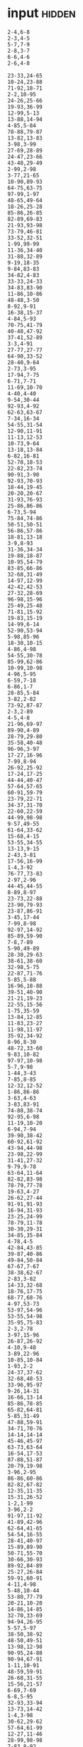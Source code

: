 
* input :hidden:
#+NAME: input-sample 
#+begin_example
2-4,6-8
2-3,4-5
5-7,7-9
2-8,3-7
6-6,4-6
2-6,4-8
#+end_example


#+NAME: input
#+begin_example
23-33,24-65
10-24,23-88
71-92,18-71
2-2,10-95
24-26,25-66
19-93,36-99
12-99,5-13
13-88,14-94
4-85,5-84
78-88,79-87
13-82,13-83
3-98,3-99
27-69,28-89
24-47,23-66
43-48,29-49
2-99,2-98
3-77,21-65
10-90,89-93
64-75,63-75
97-99,1-97
48-65,49-64
18-26,25-28
85-86,26-85
82-89,69-83
21-93,93-98
73-79,46-81
33-52,32-51
1-99,99-99
11-36,34-40
31-88,32-89
9-19,18-35
9-84,83-83
34-82,4-83
33-33,24-33
34-83,83-90
11-86,10-86
48-48,3-50
8-92,9-91
16-38,15-37
4-84,5-93
70-75,41-79
40-48,47-92
37-41,52-89
3-3,4-91
27-77,27-77
64-90,33-52
28-40,9-64
2-73,3-95
17-94,7-75
6-71,7-71
11-69,10-70
4-40,4-40
9-54,30-44
92-93,4-92
62-63,63-67
7-34,16-34
54-55,31-54
12-90,11-91
11-13,12-53
10-73,9-64
13-18,13-84
6-82,16-81
52-78,18-53
22-82,23-74
90-91,3-90
92-93,70-93
18-44,19-45
20-20,20-67
31-93,76-93
25-86,86-86
6-73,5-94
75-84,74-86
50-51,50-51
56-86,57-86
18-81,13-18
3-9,8-93
31-36,34-34
19-88,18-87
10-95,54-79
83-85,66-86
32-68,31-49
14-97,12-99
42-42,42-53
27-32,28-69
96-98,15-96
25-49,25-48
71-81,15-92
19-83,15-19
14-99,6-14
52-90,53-94
5-98,85-96
18-30,10-15
4-86,4-98
54-55,30-78
85-99,62-86
10-99,10-98
4-96,5-95
6-59,7-18
6-86,1-7
28-85,5-84
3-82,2-82
73-92,87-87
2-3,2-89
4-5,4-8
21-96,69-97
89-90,4-89
28-79,29-80
35-58,40-48
96-96,3-97
17-27,16-96
7-99,8-94
26-92,25-92
17-24,17-25
44-44,40-47
57-64,57-65
60-91,59-79
23-79,22-71
34-37,31-70
22-60,22-59
44-99,98-98
9-57,49-55
61-64,33-62
15-68,4-15
53-55,34-55
13-13,9-15
2-43,3-81
17-56,16-99
1-4,3-92
76-77,73-83
2-97,2-96
44-45,44-55
8-89,8-97
23-73,22-88
23-90,79-93
23-87,86-91
3-45,17-44
7-99,8-98
92-97,14-92
85-89,59-90
7-8,7-89
5-90,49-89
28-30,29-63
38-61,38-60
32-98,5-75
22-87,71-76
5-85,5-88
16-96,18-88
39-51,40-90
21-21,19-23
22-55,15-56
1-75,35-59
13-84,12-85
11-83,23-27
11-98,11-97
35-92,34-92
8-96,8-30
48-72,33-60
9-83,10-82
97-97,10-98
5-7,9-98
1-44,3-43
7-85,8-85
12-32,12-52
1-86,86-86
3-63,4-63
3-83,83-91
74-88,38-74
92-95,6-98
11-19,10-20
6-94,7-94
39-90,38-42
60-92,61-92
43-94,44-98
23-98,22-99
31-41,27-32
9-79,9-78
63-64,11-64
82-82,83-98
78-79,77-78
19-63,4-27
26-62,27-44
91-91,91-93
16-94,31-93
23-25,24-99
78-79,11-78
30-30,29-31
34-85,35-84
4-78,4-5
42-84,43-85
39-87,40-86
49-84,50-84
67-67,7-67
38-38,62-67
2-83,3-82
14-33,32-68
18-76,17-75
68-77,68-76
4-97,53-73
53-97,54-96
53-55,54-98
35-95,75-83
2-3,2-78
3-97,15-96
26-87,26-92
4-10,9-48
3-89,22-96
10-85,10-84
1-93,2-2
24-37,37-62
32-68,48-53
33-96,95-97
9-26,14-31
16-66,13-14
85-86,78-85
65-82,64-81
5-85,31-49
47-88,59-91
34-71,70-76
14-14,14-14
45-46,45-97
63-73,63-64
16-54,17-53
87-88,51-87
20-79,19-98
3-96,2-95
86-86,60-86
82-82,67-82
12-35,11-35
15-31,26-52
1-2,1-99
3-96,2-2
91-97,11-92
41-89,42-96
62-64,41-65
54-54,16-55
28-41,40-97
15-89,89-90
50-71,55-70
30-66,30-93
89-92,84-89
25-27,26-84
59-91,60-91
4-11,4-98
5-48,10-44
53-80,77-79
20-21,10-20
14-86,14-85
32-70,33-69
94-94,26-95
5-57,5-97
38-50,38-92
48-50,49-51
13-98,12-98
90-95,24-88
90-94,67-91
1-11,10-91
48-59,59-91
26-68,31-55
15-56,21-57
6-69,7-69
6-8,5-95
32-93,33-94
13-73,14-42
1-4,3-98
30-62,29-62
57-64,61-99
12-27,11-46
28-99,98-98
7-83,8-92
56-77,56-76
30-89,31-51
69-83,37-72
11-78,11-65
61-61,60-62
38-65,65-66
20-44,21-97
39-76,40-75
10-94,11-93
33-90,89-96
23-77,22-78
63-86,62-73
42-81,35-43
34-91,34-55
12-97,4-13
1-98,1-97
23-72,24-73
14-99,13-99
17-97,18-96
65-85,14-66
68-77,67-69
8-96,9-9
28-57,29-56
14-26,14-26
6-72,6-72
49-49,1-48
4-65,65-65
53-92,54-91
48-87,15-48
51-54,20-72
65-75,64-64
4-92,3-93
42-70,30-98
15-71,14-15
29-62,28-63
6-92,6-93
37-84,83-83
1-99,23-98
23-82,24-88
2-60,61-74
3-5,17-93
50-63,51-62
51-55,52-52
30-82,5-83
5-77,4-42
44-99,3-99
18-81,5-18
2-32,32-32
50-59,58-87
23-30,24-40
70-70,9-71
40-62,49-62
2-29,1-3
48-69,48-49
48-48,47-93
5-42,17-41
11-95,12-92
9-66,8-65
32-84,33-84
16-69,15-99
12-96,9-12
69-91,68-70
14-69,15-81
96-99,50-96
35-62,35-61
6-22,22-60
20-76,73-74
4-21,4-22
22-30,21-76
5-90,1-6
82-96,82-95
18-31,19-71
29-56,50-59
11-21,1-61
15-76,30-81
1-1,2-83
11-90,90-91
40-90,40-41
68-83,68-83
25-81,25-81
87-88,22-87
31-65,32-64
17-90,16-90
11-65,11-12
35-60,36-93
5-93,4-94
28-29,27-75
12-38,37-45
39-46,32-44
12-89,12-97
4-54,52-52
5-94,94-94
30-31,29-31
18-82,74-76
80-80,59-81
3-65,54-54
20-31,19-23
82-87,32-82
41-41,41-42
6-6,6-81
2-98,98-98
84-94,6-95
29-89,28-92
27-30,28-34
5-86,4-86
32-96,50-96
28-93,69-90
75-75,27-82
9-30,30-36
76-76,61-77
74-80,11-74
48-61,48-60
64-98,64-99
83-87,5-88
23-25,25-98
55-55,39-55
5-36,5-36
45-57,46-85
4-86,3-85
19-58,20-58
25-83,14-26
27-74,27-27
17-18,17-45
81-88,62-84
84-96,21-85
3-81,1-2
54-93,1-94
1-1,3-66
69-78,49-78
47-93,47-93
13-13,13-66
18-78,18-73
11-20,15-18
52-99,51-99
2-57,1-58
9-97,10-97
80-80,24-80
33-77,34-47
68-75,67-73
20-95,19-95
4-99,5-98
8-85,7-85
42-80,66-82
22-47,31-47
22-26,24-24
4-98,38-44
92-94,92-95
82-92,71-94
6-10,1-5
3-92,1-92
72-76,71-74
6-69,7-69
25-75,26-66
15-51,15-63
14-99,14-98
7-89,6-70
58-66,62-85
7-11,15-23
42-62,42-63
1-4,4-91
1-3,3-97
49-79,48-80
15-95,16-77
6-99,5-99
6-79,8-27
47-69,46-68
20-21,24-96
13-71,60-92
69-94,36-69
66-86,33-67
34-47,34-47
4-4,4-93
22-68,68-68
42-90,43-90
74-74,74-94
3-72,3-62
63-75,64-67
16-48,7-48
2-89,3-99
2-98,3-97
41-94,42-95
45-93,44-98
16-18,17-64
69-70,47-69
2-93,93-94
65-94,66-95
54-56,55-57
5-92,2-92
48-92,28-45
67-68,48-67
7-12,6-8
7-8,6-8
94-99,16-95
13-49,14-48
25-48,48-48
6-51,7-18
46-83,15-97
34-57,34-58
16-89,9-17
41-74,41-42
13-32,13-97
90-99,99-99
7-99,7-98
78-79,63-78
4-98,64-79
49-75,50-80
40-75,40-52
14-72,6-14
5-91,91-91
27-55,27-27
20-22,27-37
35-71,34-96
2-52,1-1
3-87,2-87
2-70,36-69
38-90,39-89
67-79,67-80
5-77,77-78
26-32,2-34
10-43,43-85
55-84,84-85
24-59,24-58
43-49,44-48
60-81,59-80
52-91,91-92
44-62,42-63
3-96,3-97
29-45,30-45
64-92,6-93
89-96,4-90
71-91,71-90
50-64,60-63
49-88,49-89
18-98,18-90
30-74,72-77
32-88,4-76
22-58,22-23
5-71,5-18
8-90,7-98
4-78,4-79
54-87,54-55
3-91,3-92
14-92,89-91
41-95,42-42
74-75,53-77
12-90,3-12
5-50,3-51
27-67,66-68
10-42,24-38
20-79,20-81
10-78,78-97
26-47,35-46
34-82,34-63
2-94,3-98
19-87,19-87
4-42,6-90
13-49,12-14
75-75,3-76
55-70,54-56
86-92,85-93
31-38,28-46
7-90,6-91
33-72,32-50
22-46,45-99
45-53,46-51
90-91,6-90
13-87,14-45
41-95,14-42
90-95,76-95
51-70,15-89
15-49,25-95
15-15,15-98
20-88,14-33
2-67,67-70
88-93,78-96
77-91,53-84
53-88,52-98
24-96,25-25
40-40,26-40
3-15,9-25
35-99,36-97
61-61,4-62
5-95,6-6
52-56,52-95
22-30,23-23
40-44,43-63
13-16,5-14
18-90,89-89
5-88,4-88
78-83,82-82
6-80,1-1
15-31,14-32
13-96,13-13
68-76,68-69
56-67,67-90
24-92,92-93
16-29,17-90
2-99,1-90
12-75,1-13
21-91,20-90
1-99,11-97
94-94,25-95
2-91,3-92
95-95,2-95
2-99,1-97
28-98,27-29
6-26,2-67
20-58,19-71
32-87,49-86
13-57,14-56
2-55,11-44
13-61,12-61
33-81,80-80
39-91,41-44
40-93,39-47
83-95,40-93
20-79,24-78
52-93,6-94
96-96,3-97
44-55,36-87
43-44,13-43
19-99,19-98
6-17,17-97
91-99,88-91
31-51,52-77
1-97,1-2
26-86,26-87
50-53,40-81
40-89,89-93
78-83,1-79
9-89,8-73
6-38,7-21
19-20,18-21
97-97,35-97
28-57,20-28
3-86,86-87
53-53,2-52
59-99,60-99
75-84,76-95
20-93,21-94
29-29,29-30
34-92,15-58
11-58,11-59
11-11,10-98
19-77,77-77
38-56,38-71
83-86,12-88
8-73,5-6
5-7,7-93
18-79,19-72
4-99,2-2
5-82,5-81
24-37,37-95
11-63,9-12
6-99,7-98
92-92,91-91
58-91,2-95
23-98,24-59
2-90,3-89
54-71,1-81
22-98,48-97
14-49,13-76
5-52,6-89
6-88,76-86
3-85,6-97
87-94,86-88
30-46,31-45
63-95,9-97
19-94,94-98
71-75,72-74
48-89,49-89
27-52,52-54
21-99,41-94
5-96,3-5
40-69,38-40
74-99,73-98
6-31,22-85
13-76,12-75
29-74,29-74
10-86,11-86
40-41,33-40
63-94,29-94
55-85,55-55
14-20,18-19
52-78,1-79
92-96,7-92
12-89,14-57
32-49,49-82
36-63,43-62
20-94,41-93
79-95,7-97
5-60,5-22
29-93,28-93
18-68,18-67
12-37,13-36
12-64,12-46
1-99,2-2
61-92,61-82
14-16,15-68
68-83,67-77
24-93,93-93
33-99,32-33
93-93,11-94
27-37,26-37
7-31,6-31
1-45,2-67
5-99,5-99
20-21,18-22
22-89,23-88
53-58,53-56
48-91,48-86
11-11,10-12
33-50,50-81
11-47,7-20
51-71,71-72
15-89,15-88
6-90,2-15
7-88,18-91
4-98,4-98
9-19,3-19
29-58,57-83
16-34,15-33
13-50,12-89
17-60,17-17
90-94,91-98
52-77,52-76
97-99,5-97
42-86,53-76
4-7,19-56
23-63,2-41
15-43,43-44
19-23,22-97
47-48,45-49
31-73,32-73
57-72,21-38
54-97,53-96
2-29,3-64
53-79,13-77
63-77,4-63
94-94,4-95
5-44,4-98
5-99,4-98
31-96,32-96
44-89,43-90
1-63,2-63
31-60,8-32
48-88,55-62
36-85,35-85
7-98,97-97
3-52,4-99
19-57,1-20
65-96,66-97
61-95,43-62
4-94,93-93
14-97,58-96
26-46,6-47
79-96,81-95
30-88,30-87
27-97,26-96
24-88,24-25
27-95,28-51
22-24,23-76
40-44,44-52
4-37,3-38
6-7,4-8
22-24,16-25
59-73,58-73
2-14,3-40
20-65,65-65
58-87,58-86
99-99,26-98
10-17,16-91
52-71,59-70
3-87,2-87
22-95,95-96
55-55,10-54
52-84,82-96
5-82,81-81
9-95,7-7
53-88,88-90
5-6,5-63
11-68,10-85
8-12,10-11
40-92,43-49
19-35,20-34
44-46,45-85
10-25,12-26
63-85,54-80
10-97,91-94
41-50,40-42
7-72,8-71
1-15,12-92
22-93,54-99
82-94,30-83
7-89,6-89
6-69,5-7
8-25,24-24
8-47,8-47
21-25,24-92
81-81,81-86
6-15,44-68
82-82,34-82
29-86,2-87
37-54,20-57
56-97,1-96
65-65,6-65
4-81,5-82
78-85,37-78
18-99,19-97
31-97,34-96
41-58,40-77
11-96,10-97
18-35,7-24
5-75,3-74
2-53,15-47
9-17,9-85
20-26,21-26
23-70,67-68
23-72,23-73
36-81,9-93
25-76,25-26
77-77,46-77
78-98,78-87
91-91,14-92
22-92,21-93
3-3,3-87
99-99,61-99
18-28,19-29
44-45,19-44
17-60,11-17
35-97,36-36
58-58,11-58
24-62,23-63
18-56,55-81
7-31,8-30
60-61,1-65
8-99,7-31
2-4,5-6
4-93,48-92
2-87,1-98
3-75,3-4
1-53,53-54
57-73,57-68
11-60,2-61
51-70,43-52
4-33,3-34
29-68,67-68
75-86,28-71
4-84,3-83
12-96,51-96
30-98,71-94
54-62,60-62
13-66,14-86
14-42,12-43
47-69,48-69
58-89,86-96
27-96,27-95
6-66,6-16
2-30,1-37
27-91,27-38
46-52,45-49
9-64,8-75
53-92,54-93
35-91,35-72
66-91,91-97
46-81,49-81
3-90,1-3
53-54,52-56
4-92,3-5
42-84,42-77
1-3,2-95
8-73,9-90
17-69,16-70
9-20,2-10
97-99,96-97
1-86,2-91
17-66,9-95
9-10,9-97
19-40,39-54
5-94,5-91
33-33,18-34
2-3,2-3
22-66,21-84
37-90,37-81
6-93,6-93
64-81,65-78
57-59,57-67
69-94,68-68
39-97,38-98
74-79,71-79
2-80,41-80
5-91,28-89
1-97,2-97
24-61,25-94
76-81,76-97
48-56,48-49
25-81,7-12
42-99,41-41
45-60,46-59
19-85,57-84
8-8,7-98
14-53,13-54
17-82,69-84
73-86,24-90
78-80,6-78
2-76,3-26
1-33,33-89
12-48,48-75
25-87,21-88
22-68,22-71
2-91,1-91
59-79,7-60
6-70,4-4
47-94,27-94
23-50,10-49
2-85,2-83
2-96,7-96
21-93,22-92
27-67,28-67
32-38,32-33
15-94,93-94
36-74,36-37
33-84,43-83
5-98,2-2
1-93,2-92
37-97,42-70
81-82,21-81
14-94,13-15
5-45,4-87
44-96,45-95
2-7,6-14
14-73,25-77
83-83,84-99
13-62,21-73
91-98,22-91
19-96,86-93
5-78,6-77
3-97,4-98
8-54,17-83
9-94,10-10
36-96,35-37
8-93,7-98
48-60,48-61
17-97,9-18
73-87,74-88
19-63,19-63
21-73,20-74
1-89,26-89
44-50,48-55
43-70,70-71
5-14,6-63
23-82,22-94
20-67,18-94
36-52,47-51
10-84,9-83
18-96,18-71
3-64,4-65
4-7,6-89
62-89,73-99
4-92,3-5
3-62,45-59
9-98,10-97
12-80,12-89
14-15,18-85
7-18,6-23
14-70,15-24
24-52,21-78
63-92,32-93
47-91,42-48
16-91,91-95
31-66,30-65
52-91,5-91
85-85,11-86
22-69,68-68
11-58,10-21
47-76,42-47
63-64,43-66
17-29,4-66
19-19,18-86
33-70,33-70
33-38,32-38
3-5,4-99
14-55,13-55
4-48,4-4
80-96,79-98
99-99,5-29
48-72,49-72
5-91,3-92
10-25,10-26
9-11,10-28
29-39,28-38
19-55,55-56
1-14,1-2
21-81,21-81
32-89,38-86
31-79,31-39
66-72,67-73
3-3,2-29
9-67,10-10
24-96,23-25
90-94,90-93
91-91,7-92
45-98,44-93
1-76,3-75
14-59,22-60
12-70,4-21
30-93,25-98
18-30,9-19
1-4,3-90
9-95,9-22
92-96,59-92
26-67,22-25
7-9,8-30
74-82,82-83
92-92,4-93
14-76,2-63
52-86,51-82
11-98,10-12
2-97,96-96
18-91,18-99
15-36,17-92
14-90,13-91
14-88,87-99
47-92,48-92
3-97,10-93
9-87,80-98
4-96,3-5
89-99,3-89
11-65,10-66
4-52,52-93
29-31,12-28
#+end_example


* PART 1
#+begin_src emacs-lisp :var input=input
(defun aoc224/to-range (string)
  ""
  (let ((elements (split-string string "-")))
    `(,(string-to-number (nth 0 elements))
      ,(string-to-number (nth 1 elements)))))

      

(defun aoc224/range-contains (a b)
  ""
  (and (>= (car a) (car b))
       (<= (car (cdr a)) (car (cdr b)))))

(let ((lines (split-string (string-trim input)))
      (overlaps 0))
  (dolist (line lines)
    (let ((groups (split-string line ",")))
      (let ((range-a (aoc224/to-range (nth 0 groups)))
            (range-b (aoc224/to-range (nth 1 groups))))
        (if (or (aoc224/range-contains range-a range-b)
                (aoc224/range-contains range-b range-a))
            (setq overlaps (1+ overlaps))))))
  overlaps)
#+end_src

#+RESULTS:
: 595



* PART 2
#+begin_src emacs-lisp :var input=input
(defun aoc224/to-range (string)
  ""
  (let ((elements (split-string string "-")))
    `(,(string-to-number (nth 0 elements))
      ,(string-to-number (nth 1 elements)))))

      

(defun aoc224/range-overlaps (a b)
  ""
  (or (and (>= (car a) (car b))
           (<= (car a) (car (cdr b))))
      (and (>= (car (cdr a)) (car b))
           (<= (car (cdr a)) (car (cdr b))))))

(let ((lines (split-string (string-trim input)))
      (overlaps 0))
  (dolist (line lines)
    (let ((groups (split-string line ",")))
      (let ((range-a (aoc224/to-range (nth 0 groups)))
            (range-b (aoc224/to-range (nth 1 groups))))
        (if (or (aoc224/range-overlaps range-a range-b)
                (aoc224/range-overlaps range-b range-a))
            (setq overlaps (1+ overlaps))))))
  overlaps)
#+end_src

#+RESULTS:
: 952
